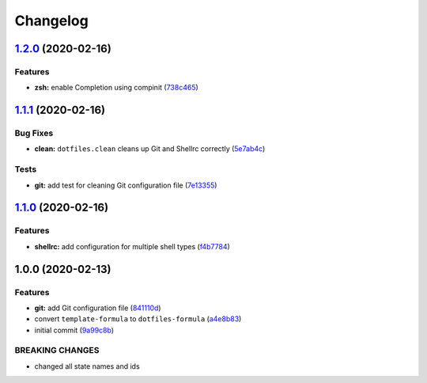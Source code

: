 
Changelog
=========

`1.2.0 <https://github.com/dafyddj/dotfiles-formula/compare/v1.1.1...v1.2.0>`_ (2020-02-16)
-----------------------------------------------------------------------------------------------

Features
^^^^^^^^


* **zsh:** enable Completion using compinit (\ `738c465 <https://github.com/dafyddj/dotfiles-formula/commit/738c465560c3c6ab3f09a81b82cde02b0ee04cd1>`_\ )

`1.1.1 <https://github.com/dafyddj/dotfiles-formula/compare/v1.1.0...v1.1.1>`_ (2020-02-16)
-----------------------------------------------------------------------------------------------

Bug Fixes
^^^^^^^^^


* **clean:** ``dotfiles.clean`` cleans up Git and Shellrc correctly (\ `5e7ab4c <https://github.com/dafyddj/dotfiles-formula/commit/5e7ab4c093e4db9aa6d02740781c7c131d48eb3d>`_\ )

Tests
^^^^^


* **git:** add test for cleaning Git configuration file (\ `7e13355 <https://github.com/dafyddj/dotfiles-formula/commit/7e133558ee817bc554686dc10f1c491962adef30>`_\ )

`1.1.0 <https://github.com/dafyddj/dotfiles-formula/compare/v1.0.0...v1.1.0>`_ (2020-02-16)
-----------------------------------------------------------------------------------------------

Features
^^^^^^^^


* **shellrc:** add configuration for multiple shell types (\ `f4b7784 <https://github.com/dafyddj/dotfiles-formula/commit/f4b77840f66730dd504213d7aa0cd9fed02ebaff>`_\ )

1.0.0 (2020-02-13)
------------------

Features
^^^^^^^^


* **git:** add Git configuration file (\ `841110d <https://github.com/dafyddj/dotfiles-formula/commit/841110dc7da76d2bcd011a50b2909a0e9b1c4162>`_\ )
* convert ``template-formula`` to ``dotfiles-formula`` (\ `a4e8b83 <https://github.com/dafyddj/dotfiles-formula/commit/a4e8b8344d410f036b452d1bcf2d466174af6fad>`_\ )
* initial commit (\ `9a99c8b <https://github.com/dafyddj/dotfiles-formula/commit/9a99c8b1c23897bcbe2097df3fae8d04647aa801>`_\ )

BREAKING CHANGES
^^^^^^^^^^^^^^^^


* changed all state names and ids
